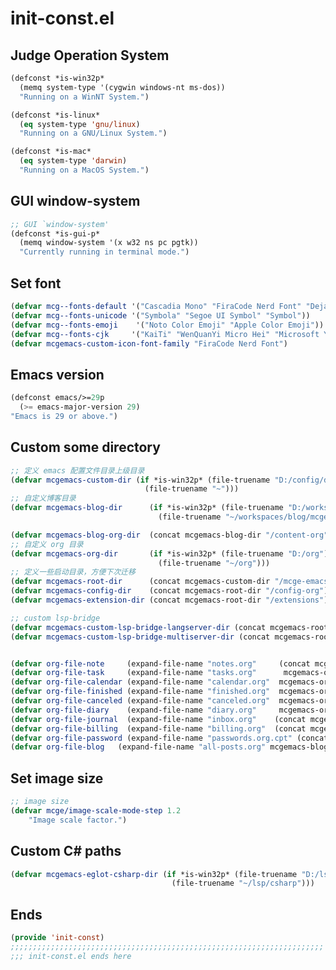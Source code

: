 * init-const.el
:PROPERTIES:
:HEADER-ARGS: :tangle (concat temporary-file-directory "init-const.el") :lexical t
:END:

** Judge Operation System
#+BEGIN_SRC emacs-lisp
(defconst *is-win32p*
  (memq system-type '(cygwin windows-nt ms-dos))
  "Running on a WinNT System.")

(defconst *is-linux*
  (eq system-type 'gnu/linux)
  "Running on a GNU/Linux System.")

(defconst *is-mac*
  (eq system-type 'darwin)
  "Running on a MacOS System.")
#+END_SRC

** GUI window-system
#+BEGIN_SRC emacs-lisp
;; GUI `window-system'
(defconst *is-gui-p*
  (memq window-system '(x w32 ns pc pgtk))
  "Currently running in terminal mode.")
#+END_SRC

** Set font
#+BEGIN_SRC emacs-lisp
(defvar mcg--fonts-default '("Cascadia Mono" "FiraCode Nerd Font" "DejaVuSansMono Nerd Font Mono" "Consolas" "Source Code Pro" "Hack" "Fira Code"))
(defvar mcg--fonts-unicode '("Symbola" "Segoe UI Symbol" "Symbol"))
(defvar mcg--fonts-emoji    '("Noto Color Emoji" "Apple Color Emoji"))
(defvar mcg--fonts-cjk     '("KaiTi" "WenQuanYi Micro Hei" "Microsoft Yahei UI" "Microsoft Yahei" "STFangsong"))
(defvar mcgemacs-custom-icon-font-family "FiraCode Nerd Font")
#+END_SRC

** Emacs version
#+BEGIN_SRC emacs-lisp
(defconst emacs/>=29p
  (>= emacs-major-version 29)
"Emacs is 29 or above.")
#+END_SRC

** Custom some directory
#+BEGIN_SRC emacs-lisp
;; 定义 emacs 配置文件目录上级目录
(defvar mcgemacs-custom-dir (if *is-win32p* (file-truename "D:/config/dotfiles")
                              (file-truename "~")))
;; 自定义博客目录
(defvar mcgemacs-blog-dir      (if *is-win32p* (file-truename "D:/workspaces/blog/mcge-blog")
                                 (file-truename "~/workspaces/blog/mcge-blog")))

(defvar mcgemacs-blog-org-dir  (concat mcgemacs-blog-dir "/content-org"))
;; 自定义 org 目录
(defvar mcgemacs-org-dir       (if *is-win32p* (file-truename "D:/org")
                                 (file-truename "~/org")))
;; 定义一些启动目录，方便下次迁移
(defvar mcgemacs-root-dir      (concat mcgemacs-custom-dir "/mcge-emacs"))
(defvar mcgemacs-config-dir    (concat mcgemacs-root-dir "/config-org"))
(defvar mcgemacs-extension-dir (concat mcgemacs-root-dir "/extensions"))

;; custom lsp-bridge
(defvar mcgemacs-custom-lsp-bridge-langserver-dir (concat mcgemacs-root-dir "/langservers"))
(defvar mcgemacs-custom-lsp-bridge-multiserver-dir (concat mcgemacs-root-dir "/multiservers"))


(defvar org-file-note     (expand-file-name "notes.org"     (concat mcgemacs-org-dir "/notes")))
(defvar org-file-task     (expand-file-name "tasks.org"      mcgemacs-org-dir))
(defvar org-file-calendar (expand-file-name "calendar.org"  mcgemacs-org-dir))
(defvar org-file-finished (expand-file-name "finished.org"  mcgemacs-org-dir))
(defvar org-file-canceled (expand-file-name "canceled.org"  mcgemacs-org-dir))
(defvar org-file-diary    (expand-file-name "diary.org"     mcgemacs-org-dir))
(defvar org-file-journal  (expand-file-name "inbox.org"    (concat mcgemacs-org-dir "/journal")))
(defvar org-file-billing  (expand-file-name "billing.org"  (concat mcgemacs-org-dir "/billing")))
(defvar org-file-password (expand-file-name "passwords.org.cpt" (concat mcgemacs-org-dir "/private")))
(defvar org-file-blog   (expand-file-name "all-posts.org" mcgemacs-blog-org-dir))
#+END_SRC

** Set image size
#+BEGIN_SRC emacs-lisp
;; image size
(defvar mcge/image-scale-mode-step 1.2
    "Image scale factor.")
#+END_SRC

** Custom C# paths
#+BEGIN_SRC emacs-lisp :tangle no
(defvar mcgemacs-eglot-csharp-dir (if *is-win32p* (file-truename "D:/lsp/csharp")
                                    (file-truename "~/lsp/csharp")))
#+END_SRC

** Ends
#+BEGIN_SRC emacs-lisp
(provide 'init-const)
;;;;;;;;;;;;;;;;;;;;;;;;;;;;;;;;;;;;;;;;;;;;;;;;;;;;;;;;;;;;;;;;;;;;;;
;;; init-const.el ends here
#+END_SRC

